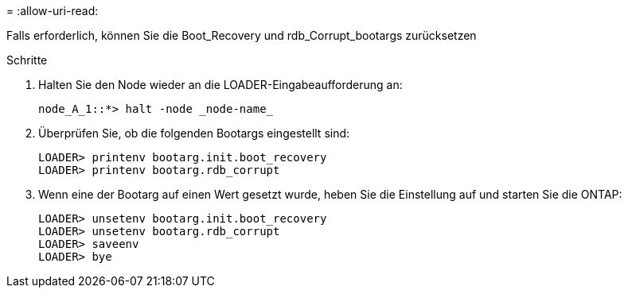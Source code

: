 = 
:allow-uri-read: 


[role="lead"]
Falls erforderlich, können Sie die Boot_Recovery und rdb_Corrupt_bootargs zurücksetzen

.Schritte
. Halten Sie den Node wieder an die LOADER-Eingabeaufforderung an:
+
[listing]
----
node_A_1::*> halt -node _node-name_
----
. Überprüfen Sie, ob die folgenden Bootargs eingestellt sind:
+
[listing]
----
LOADER> printenv bootarg.init.boot_recovery
LOADER> printenv bootarg.rdb_corrupt
----
. Wenn eine der Bootarg auf einen Wert gesetzt wurde, heben Sie die Einstellung auf und starten Sie die ONTAP:
+
[listing]
----
LOADER> unsetenv bootarg.init.boot_recovery
LOADER> unsetenv bootarg.rdb_corrupt
LOADER> saveenv
LOADER> bye
----

